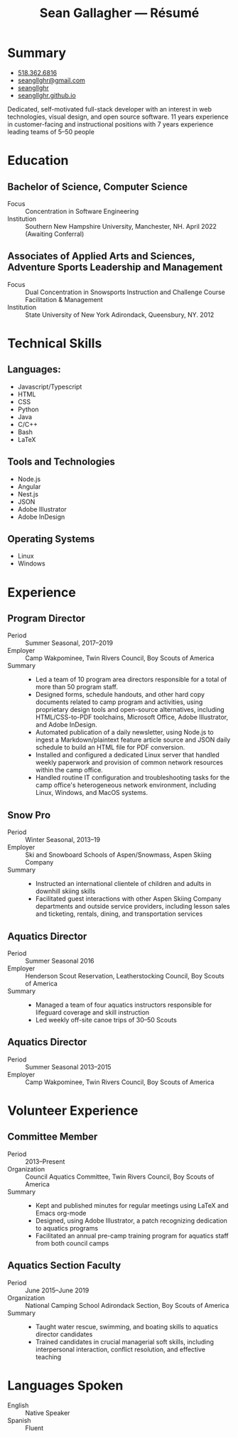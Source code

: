 #+title: Sean Gallagher — Résumé
#+html_head_extra: <link rel="stylesheet" href="/styles/resume.css" type="text/css" />
* Summary
:PROPERTIES:
:html_container_class: summary
:custom_id: summary
:END:
- @@html: <span class="fas fa-phone"></span>@@ @@html:<a href="tel:+15183626816">518.362.6816</a>@@
- @@html: <span class="fas fa-envelope-open"></span>@@ [[mailto:seangllghr@gmail.com][seangllghr@gmail.com]]
- @@html: <span class="fab fa-github"></span>@@ [[https://github.com/seangllghr][seangllghr]]
- @@html: <span class="fas fa-folder"></span>@@ [[https://seangllghr.github.io][seangllghr.github.io]]
# - @@html: <span class="fas fa-map-marker-alt"></span>@@ 15 Swatling Rd. Apt. 1, Latham, NY 12110

Dedicated, self-motivated full-stack developer with an interest in
web technologies, visual design, and open source software. 11 years experience
in customer-facing and instructional positions with 7 years experience leading
teams of 5--50 people
* Education
:PROPERTIES:
:html_container_class: education
:custom_id: education
:END:
** Bachelor of Science, Computer Science
- Focus :: Concentration in Software Engineering
- Institution :: Southern New Hampshire University, Manchester, NH. April 2022 (Awaiting Conferral)
** Associates of Applied Arts and Sciences, Adventure Sports Leadership and Management
- Focus :: Dual Concentration in Snowsports Instruction and Challenge Course Facilitation & Management\\
- Institution :: State University of New York Adirondack, Queensbury, NY. 2012
* Technical Skills
:PROPERTIES:
:custom_id: skills
:html_container_class: skills
:END:
** Languages:
- Javascript/Typescript
- HTML
- CSS
- Python
- Java
- C/C++
- Bash
- @@html: <span class="latex">L<span>a</span>T<span>e</span>X</span>@@
** Tools and Technologies
- Node.js
- Angular
- Nest.js
- JSON
- Adobe Illustrator
- Adobe InDesign
** Operating Systems
- Linux
- Windows
* Experience
:PROPERTIES:
:html_container_class: experience
:custom_id: experience
:END:
** Program Director
:PROPERTIES:
:html_container_class: position
:END:
- Period :: Summer Seasonal, 2017--2019
- Employer :: Camp Wakpominee, Twin Rivers Council, Boy Scouts of America
- Summary ::
  - Led a team of 10 program area directors responsible for a total of more than
    50 program staff.
  - Designed forms, schedule handouts, and other hard copy documents
    related to camp program and activities,
    using proprietary design tools and open-source alternatives,
    including HTML/CSS-to-PDF toolchains,
    Microsoft Office,
    Adobe Illustrator,
    and Adobe InDesign.
  - Automated publication of a daily newsletter, using Node.js to ingest a
    Markdown/plaintext feature article source and JSON daily schedule to build an
    HTML file for PDF conversion.
  - Installed and configured a dedicated Linux server that handled weekly
    paperwork and provision of common network resources within the camp office.
  - Handled routine IT configuration and troubleshooting tasks for the camp
    office's heterogeneous network environment, including Linux, Windows, and
    MacOS systems.
** Snow Pro
:PROPERTIES:
:html_container_class: position
:END:
- Period :: Winter Seasonal, 2013--19
- Employer :: Ski and Snowboard Schools of Aspen/Snowmass, Aspen Skiing Company
- Summary ::
  - Instructed an international clientele of children and adults in downhill
    skiing skills
  - Facilitated guest interactions with other Aspen Skiing Company departments and
    outside service providers, including lesson sales and ticketing, rentals,
    dining, and transportation services
** Aquatics Director
:PROPERTIES:
:html_container_class: position
:END:
- Period :: Summer Seasonal 2016
- Employer :: Henderson Scout Reservation, Leatherstocking Council, Boy Scouts of America
- Summary ::
  - Managed a team of four aquatics instructors responsible for lifeguard coverage and skill instruction
  - Led weekly off-site canoe trips of 30--50 Scouts
# - Developed and deployed an intranet portal for distributing materials for Merit
#   Badge instruction
** Aquatics Director
:PROPERTIES:
:html_container_class: position
:END:
- Period :: Summer Seasonal 2013--2015
- Employer :: Camp Wakpominee, Twin Rivers Council, Boy Scouts of America
* Volunteer Experience
:PROPERTIES:
:html_container_class: volunteer
:custom_id: volunteer
:END:
** Committee Member
:PROPERTIES:
:html_container_class: position
:END:
- Period :: 2013--Present
- Organization :: Council Aquatics Committee, Twin Rivers Council, Boy Scouts of America
- Summary ::
  - Kept and published minutes for regular meetings
    using @@html: <span class="latex">L<span>a</span>T<span>e</span>X</span>@@
    and Emacs org-mode
  - Designed, using Adobe Illustrator, a patch recognizing dedication to aquatics programs
  - Facilitated an annual pre-camp training program for aquatics staff from both
    council camps
** Aquatics Section Faculty
:PROPERTIES:
:html_container_class: position
:END:
- Period :: June 2015--June 2019
- Organization :: National Camping School Adirondack Section, Boy Scouts of America
- Summary ::
  - Taught water rescue, swimming, and boating skills to aquatics director
    candidates
  - Trained candidates in crucial managerial soft skills, including interpersonal
    interaction, conflict resolution, and effective teaching
* Languages Spoken
:PROPERTIES:
:html_container_class: languages
:custom_id: languages
:END:
- English :: Native Speaker
- Spanish :: Fluent
# - Portuguese :: Basic
